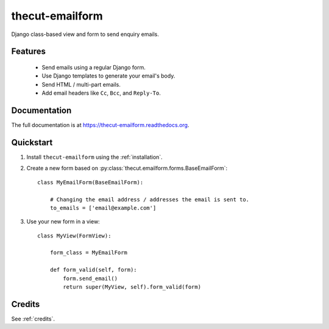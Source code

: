 ================
thecut-emailform
================


.. image:: https://travis-ci.org/thecut/thecut-emailform.svg
    :target: https://travis-ci.org/thecut/thecut-emailform

.. image:: https://codecov.io/github/thecut/thecut-emailform/coverage.svg
    :target: https://codecov.io/github/thecut/thecut-emailform

.. image:: https://readthedocs.org/projects/thecut-emailform/badge/?version=latest
    :target: http://thecut-emailform.readthedocs.io/en/latest/?badge=latest
    :alt: Documentation Status

Django class-based view and form to send enquiry emails.


Features
--------

    * Send emails using a regular Django form.
    * Use Django templates to generate your email's body.
    * Send HTML / multi-part emails.
    * Add email headers like ``Cc``, ``Bcc``, and ``Reply-To``.


Documentation
-------------

The full documentation is at https://thecut-emailform.readthedocs.org.


Quickstart
----------

1. Install ``thecut-emailform`` using the :ref:`installation`.

2. Create a new form based on :py:class:`thecut.emailform.forms.BaseEmailForm`::

    class MyEmailForm(BaseEmailForm):

        # Changing the email address / addresses the email is sent to.
        to_emails = ['email@example.com']

3. Use your new form in a view::

    class MyView(FormView):

        form_class = MyEmailForm

        def form_valid(self, form):
            form.send_email()
            return super(MyView, self).form_valid(form)


Credits
-------

See :ref:`credits`.
